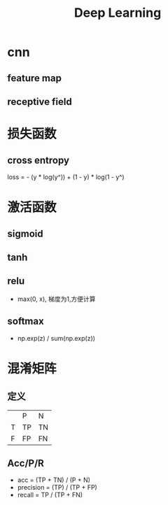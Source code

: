 #+TITLE: Deep Learning

* cnn
** feature map
** receptive field
* 损失函数
** cross entropy
loss = - (y * log(y^)) + (1 - y) * log(1 - y^)
* 激活函数
** sigmoid
** tanh
** relu
+ max(0, x), 梯度为1,方便计算
** softmax
- np.exp(z) / sum(np.exp(z))
* 混淆矩阵
** 定义
|   | P  | N  |
| T | TP | TN |
| F | FP | FN |
** Acc/P/R
+ acc = (TP + TN) / (P + N)
+ precision = (TP) / (TP + FP)
+ recall = TP / (TP + FN)
